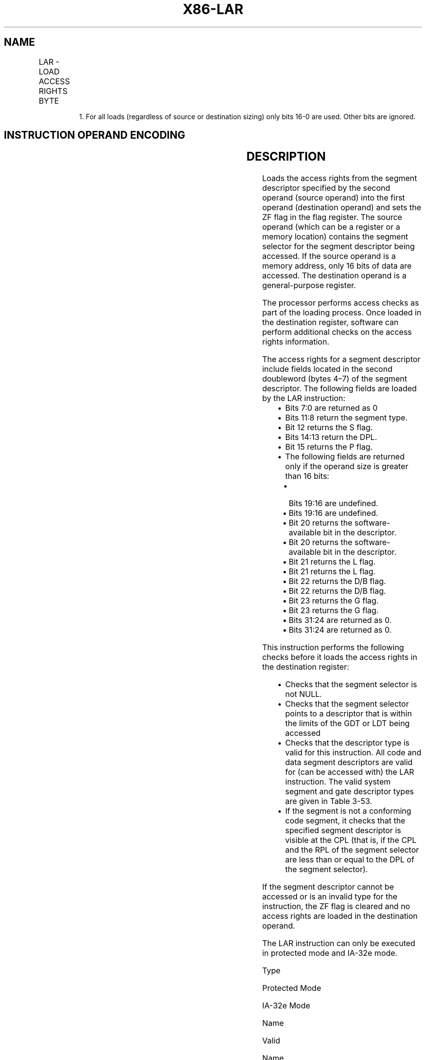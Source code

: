 .nh
.TH "X86-LAR" "7" "May 2019" "TTMO" "Intel x86-64 ISA Manual"
.SH NAME
LAR - LOAD ACCESS RIGHTS BYTE
.TS
allbox;
l l l l l l 
l l l l l l .
\fB\fCOpcode\fR	\fB\fCInstruction\fR	\fB\fCOp/En\fR	\fB\fC64\-Bit Mode\fR	\fB\fCCompat/Leg Mode\fR	\fB\fCDescription\fR
0F 02 /r	LAR r16, r16/m16	RM	Valid	Valid	r16/m16
0F 02 /r	LAR reg, r32/m161	RM	Valid	Valid	r32/m16
.TE

.PP
.RS

.PP
1\&. For all loads (regardless of source or destination sizing) only
bits 16\-0 are used. Other bits are ignored.

.RE

.SH INSTRUCTION OPERAND ENCODING
.TS
allbox;
l l l l l 
l l l l l .
Op/En	Operand 1	Operand 2	Operand 3	Operand 4
RM	ModRM:reg (w)	ModRM:r/m (r)	NA	NA
.TE

.SH DESCRIPTION
.PP
Loads the access rights from the segment descriptor specified by the
second operand (source operand) into the first operand (destination
operand) and sets the ZF flag in the flag register. The source operand
(which can be a register or a memory location) contains the segment
selector for the segment descriptor being accessed. If the source
operand is a memory address, only 16 bits of data are accessed. The
destination operand is a general\-purpose register.

.PP
The processor performs access checks as part of the loading process.
Once loaded in the destination register, software can perform additional
checks on the access rights information.

.PP
The access rights for a segment descriptor include fields located in the
second doubleword (bytes 4–7) of the segment descriptor. The following
fields are loaded by the LAR instruction:

.RS
.IP \(bu 2
Bits 7:0 are returned as 0
.IP \(bu 2
Bits 11:8 return the segment type.
.IP \(bu 2
Bit 12 returns the S flag.
.IP \(bu 2
Bits 14:13 return the DPL.
.IP \(bu 2
Bit 15 returns the P flag.
.IP \(bu 2
The following fields are returned only if the operand size is
greater than 16 bits:
.RS
.IP \(bu 2
Bits 19:16 are undefined.
.IP \(bu 2
Bits 19:16 are undefined.
.IP \(bu 2
Bit 20 returns the software\-available bit in the descriptor.
.IP \(bu 2
Bit 20 returns the software\-available bit in the descriptor.
.IP \(bu 2
Bit 21 returns the L flag.
.IP \(bu 2
Bit 21 returns the L flag.
.IP \(bu 2
Bit 22 returns the D/B flag.
.IP \(bu 2
Bit 22 returns the D/B flag.
.IP \(bu 2
Bit 23 returns the G flag.
.IP \(bu 2
Bit 23 returns the G flag.
.IP \(bu 2
Bits 31:24 are returned as 0.
.IP \(bu 2
Bits 31:24 are returned as 0.

.RE


.RE

.PP
This instruction performs the following checks before it loads the
access rights in the destination register:

.RS
.IP \(bu 2
Checks that the segment selector is not NULL.
.IP \(bu 2
Checks that the segment selector points to a descriptor that is
within the limits of the GDT or LDT being accessed
.IP \(bu 2
Checks that the descriptor type is valid for this instruction. All
code and data segment descriptors are valid for (can be accessed
with) the LAR instruction. The valid system segment and gate
descriptor types are given in Table 3\-53.
.IP \(bu 2
If the segment is not a conforming code segment, it checks that the
specified segment descriptor is visible at the CPL (that is, if the
CPL and the RPL of the segment selector are less than or equal to
the DPL of the segment selector).

.RE

.PP
If the segment descriptor cannot be accessed or is an invalid type for
the instruction, the ZF flag is cleared and no access rights are loaded
in the destination operand.

.PP
The LAR instruction can only be executed in protected mode and IA\-32e
mode.

.PP
Type

.PP
Protected Mode

.PP
IA\-32e Mode

.PP
Name

.PP
Valid

.PP
Name

.PP
Valid

.PP
0 1 2 3 4 5 6 7 8 9 A B C D E F

.PP
Reserved Available 16\-bit TSS LDT Busy 16\-bit TSS 16\-bit call gate
16\-bit/32\-bit task gate 16\-bit interrupt gate 16\-bit trap gate Reserved
Available 32\-bit TSS Reserved Busy 32\-bit TSS 32\-bit call gate Reserved
32\-bit interrupt gate 32\-bit trap gate

.PP
No Yes Yes Yes Yes Yes No No No Yes No Yes Yes No No No

.PP
Reserved Reserved LDT Reserved Reserved Reserved Reserved Reserved
Reserved Available 64\-bit TSS Reserved Busy 64\-bit TSS 64\-bit call gate
Reserved 64\-bit interrupt gate 64\-bit trap gate

.PP
No No Yes No No No No No No Yes No Yes Yes No No No

.PP
Table 3\-53. Segment and Gate Types

.SH OPERATION
.PP
.RS

.nf
IF Offset(SRC) > descriptor table limit
    THEN
        ZF ← 0;
    ELSE
        SegmentDescriptor ← descriptor referenced by SRC;
        IF SegmentDescriptor(Type) ≠ conforming code segment
        and (CPL > DPL) or (RPL > DPL)
        or SegmentDescriptor(Type) is not valid for instruction
            THEN
                ZF ← 0;
            ELSE
                DEST ← access rights from SegmentDescriptor as given in Description section;
                ZF ← 1;
        FI;
FI;

.fi
.RE

.SH FLAGS AFFECTED
.PP
The ZF flag is set to 1 if the access rights are loaded successfully;
otherwise, it is cleared to 0.

.SH PROTECTED MODE EXCEPTIONS
.PP
#GP(0)

.PP
If a memory operand effective address is outside the CS, DS, ES, FS, or
GS segment limit.

.PP
If the DS, ES, FS, or GS register is used to access memory and it
contains a NULL segment selector.

.PP
#SS(0)

.PP
If a memory operand effective address is outside the SS segment limit.

.PP
#PF(fault\-code)

.PP
If a page fault occurs.

.PP
#AC(0)

.PP
If alignment checking is enabled and the memory operand effective
address is unaligned while the current privilege level is 3.

.PP
#UD

.PP
If the LOCK prefix is used.

.SH REAL\-ADDRESS MODE EXCEPTIONS
.TS
allbox;
l l 
l l .
#UD	T{
The LAR instruction is not recognized in real\-address mode.
T}
.TE

.SH VIRTUAL\-8086 MODE EXCEPTIONS
.TS
allbox;
l l 
l l .
#UD	T{
The LAR instruction cannot be executed in virtual\-8086 mode.
T}
.TE

.SH COMPATIBILITY MODE EXCEPTIONS
.PP
Same exceptions as in protected mode.

.SH 64\-BIT MODE EXCEPTIONS
.TS
allbox;
l l 
l l .
#SS(0)	T{
If the memory operand effective address referencing the SS segment is in a non\-canonical form.
T}
#GP(0)	T{
If the memory operand effective address is in a non\-canonical form.
T}
#PF(fault\-code)	If a page fault occurs.
#AC(0)	T{
If alignment checking is enabled and the memory operand effective address is unaligned while the current privilege level is 3.
T}
#UD	If the LOCK prefix is used.
.TE

.SH SEE ALSO
.PP
x86\-manpages(7) for a list of other x86\-64 man pages.

.SH COLOPHON
.PP
This UNOFFICIAL, mechanically\-separated, non\-verified reference is
provided for convenience, but it may be incomplete or broken in
various obvious or non\-obvious ways. Refer to Intel® 64 and IA\-32
Architectures Software Developer’s Manual for anything serious.

.br
This page is generated by scripts; therefore may contain visual or semantical bugs. Please report them (or better, fix them) on https://github.com/ttmo-O/x86-manpages.

.br
Copyleft TTMO 2020 (Turkish Unofficial Chamber of Reverse Engineers - https://ttmo.re).
